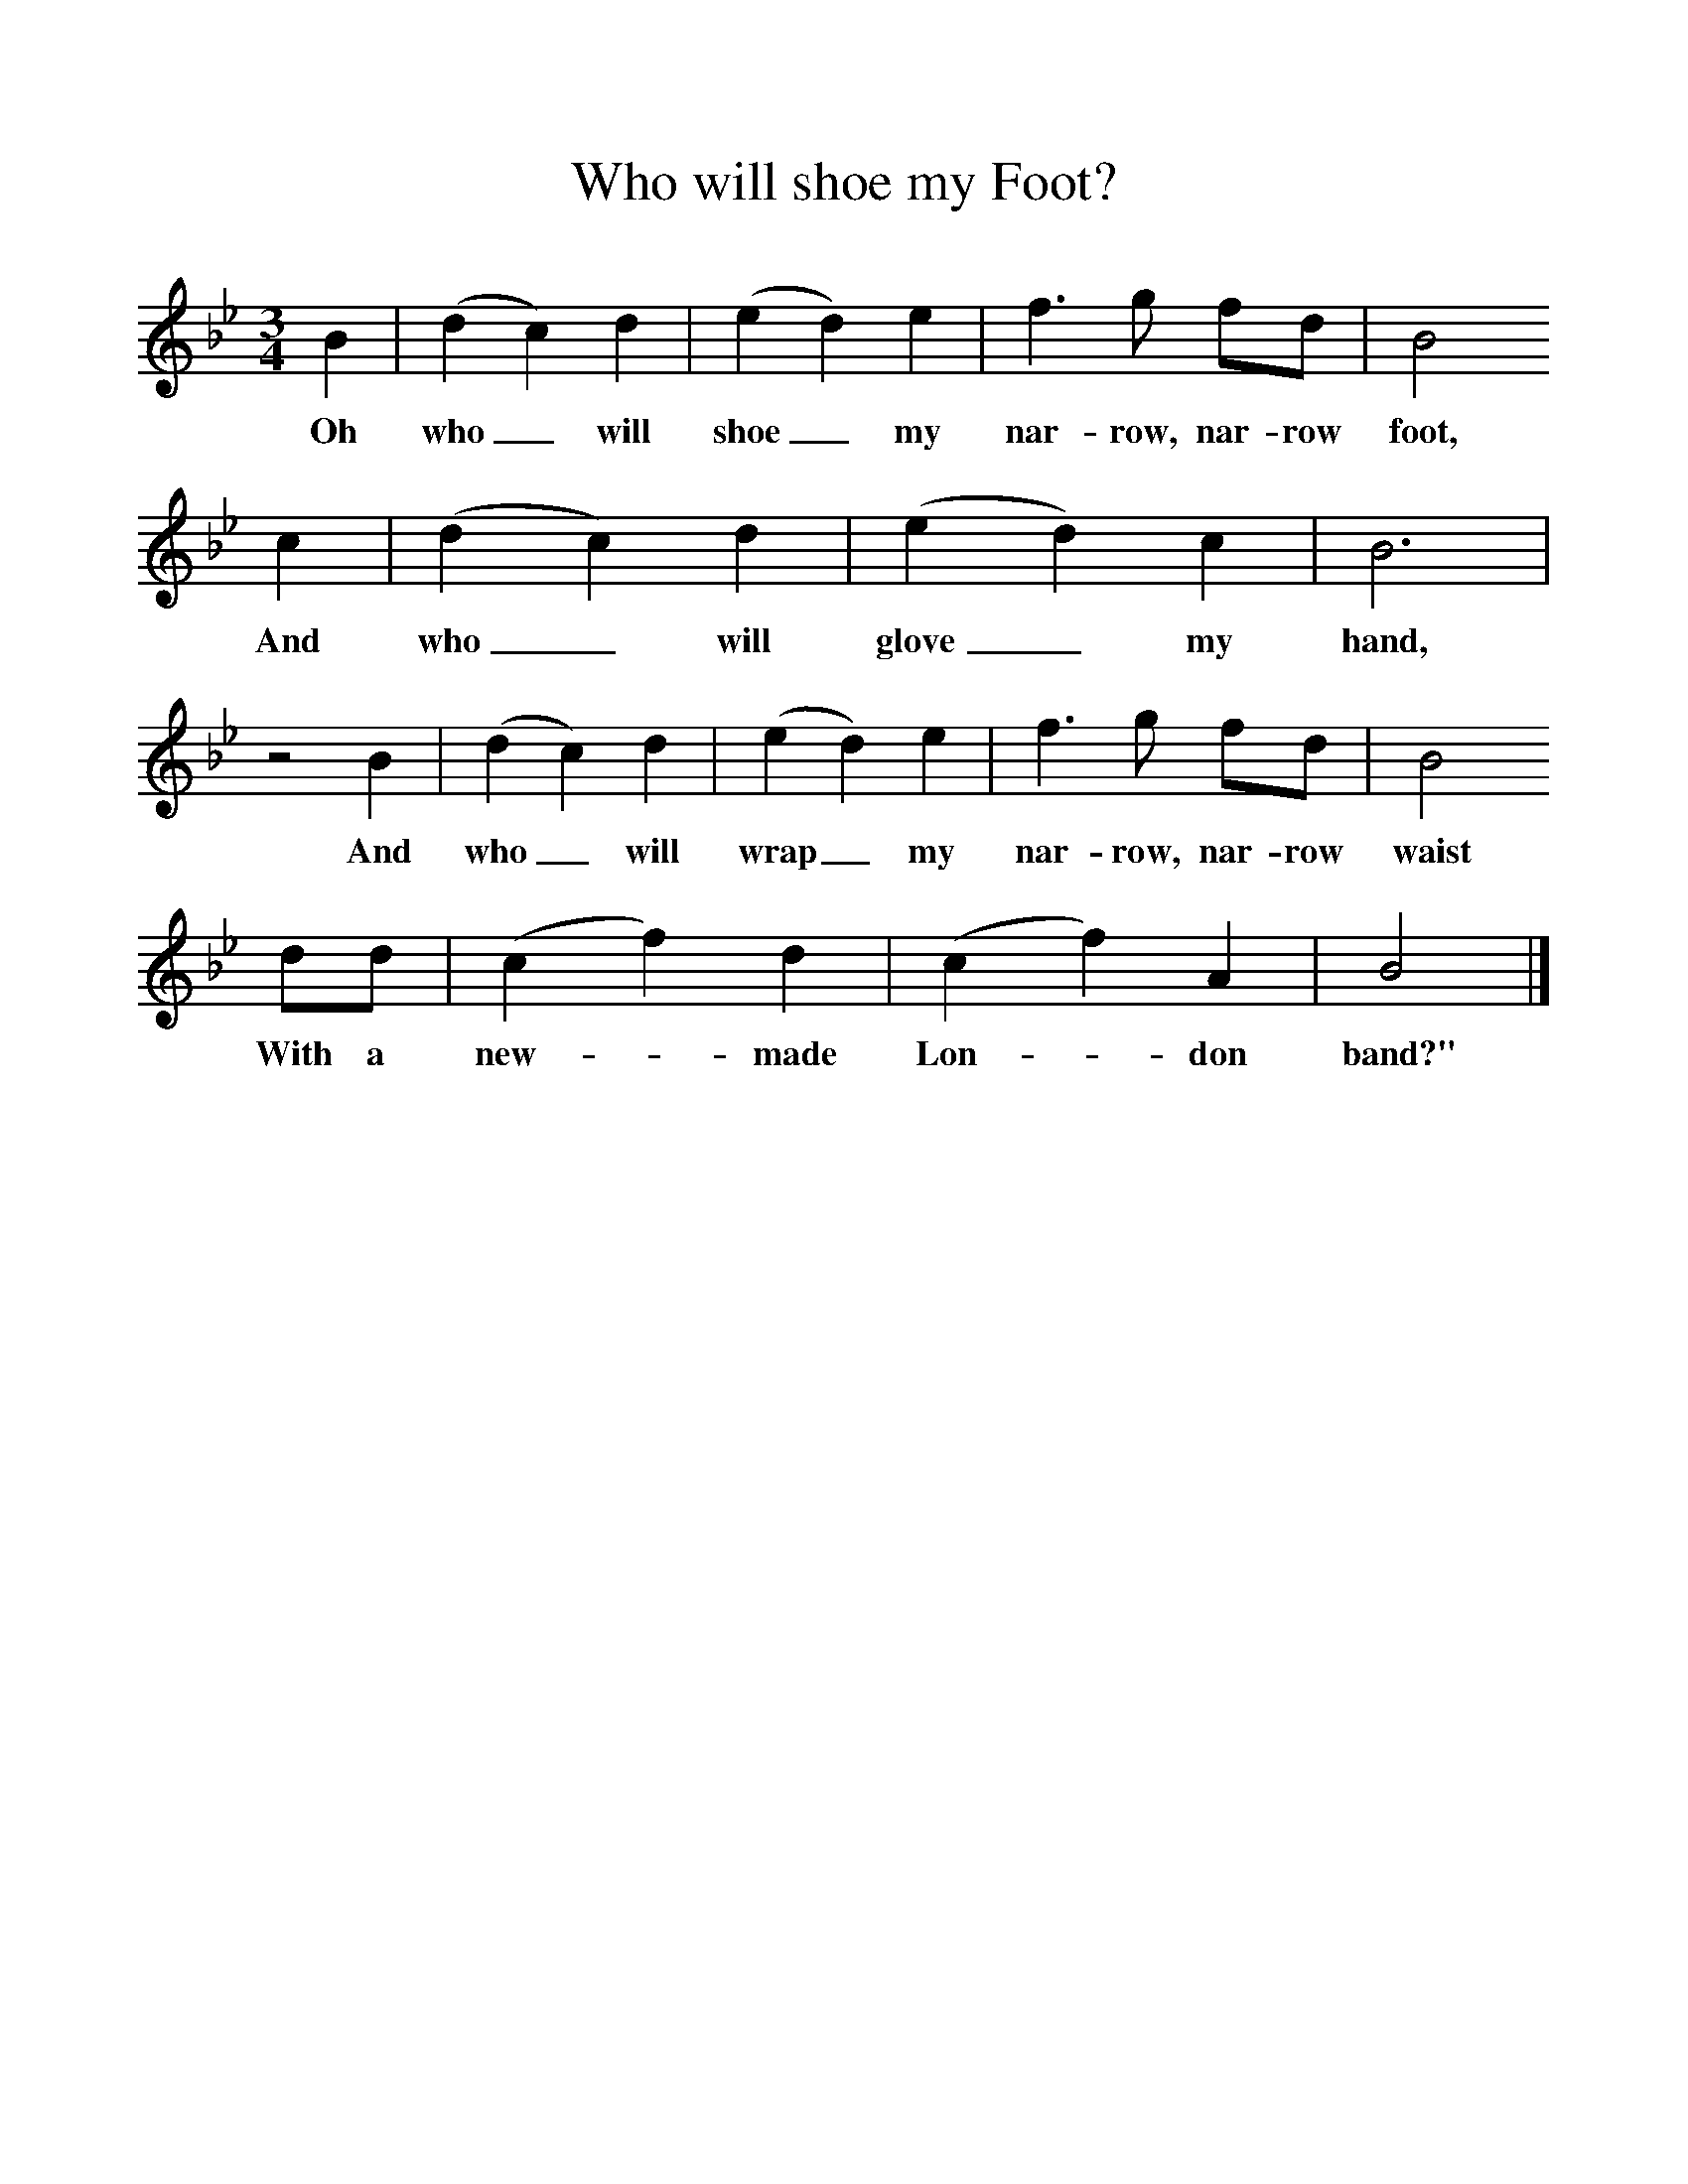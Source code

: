 %%scale 1
X:1     %Music
T:Who will shoe my Foot?
B:Randolph, V, 1982. Ozark Folksongs, Illinois Press, Urbana
S:Isaac Hobbes, Micheldever, Hants, May 1906
Z:Randolph, V
F:http://www.folkinfo.org/songs
M:3/4     %Meter
L:1/8     %
K:Bb
B2 |(d2c2) d2 |(e2d2) e2 |f3 g fd | B4
w:Oh who_ will shoe_ my nar-row, nar-row foot,
c2 |(d2c2) d2 |(e2d2) c2 |B6 |
w: And who_ will glove_ my hand, 
z4 B2 |(d2c2) d2 |(e2d2) e2 |f3 g fd | B4
w:And who_ will wrap_ my nar-row, nar-row waist
dd |(c2f2) d2 |(c2f2) A2 |B4  |]
w:With a new-*made Lon-*don band?" 